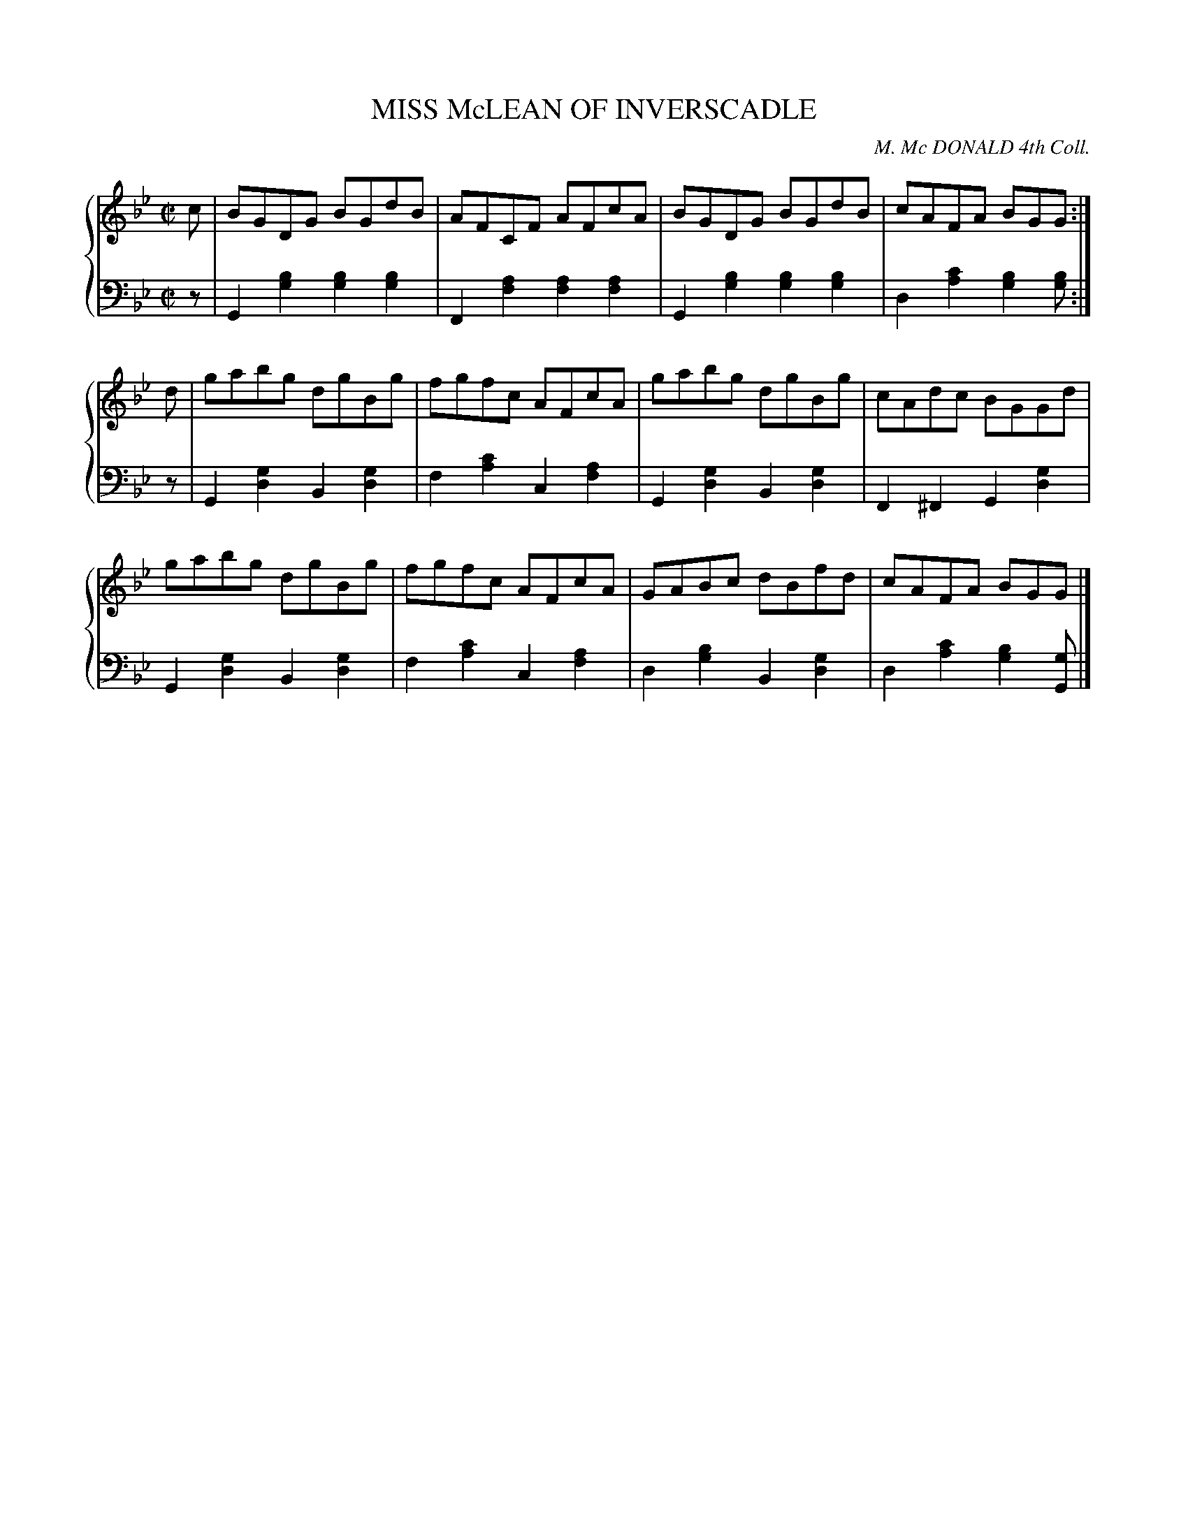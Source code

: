 X: 381
T: MISS McLEAN OF INVERSCADLE
C: M. Mc DONALD 4th Coll.
R: Reel
B: Glen Collection p.38 #1
Z: 2011 John Chambers <jc:trillian.mit.edu>
M: C|
L: 1/8
V: 1 clef=treble middle=B
V: 2 clef=bass middle=d
%%score {1 | 2}
K: Gm
%
V: 1
c |\
BGDG BGdB | AFCF AFcA | BGDG BGdB | cAFA BGG :|
d |\
gabg dgBg | fgfc AFcA | gabg dgBg | cAdc BGGd |
gabg dgBg | fgfc AFcA | GABc dBfd | cAFA BGG |]
%
V: 2
z |\
G2[b2g2] [b2g2][b2g2] | F2[a2f2] [a2f2] [a2f2] |\
G2[b2g2] [b2g2][b2g2] | d2[c'2a2] [b2g2][bg] :|
z |\
G2[g2d2] B2[g2d2] | f2[c'2a2] c2[a2f2] |\
G2[g2d2] B2[g2d2] | F2^F2 G2[g2d2] |
G2[g2d2] B2[g2d2] | f2[c'2a2] c2[a2f2] |\
d2[b2g2] B2[g2d2] | d2[c'2a2] [b2g2][gG] |]
